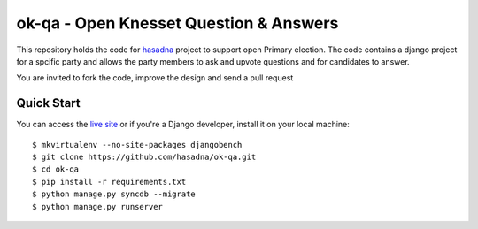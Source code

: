 ok-qa - Open Knesset Question & Answers
======================================

This repository holds the code for `hasadna`_ project to support open Primary
election. The code contains a django project for a spcific party and allows
the party members to ask and upvote questions and for candidates to answer.

You are invited to fork the code, improve the design and send a pull request

.. _hasadna: http://hasadna.org.il

Quick Start
-----------

You can access the `live site`_ or if you're a Django developer, install
it on your local machine::

    $ mkvirtualenv --no-site-packages djangobench
    $ git clone https://github.com/hasadna/ok-qa.git
    $ cd ok-qa
    $ pip install -r requirements.txt
    $ python manage.py syncdb --migrate
    $ python manage.py runserver

.. _live site: http://okqa.herokuapp.com
